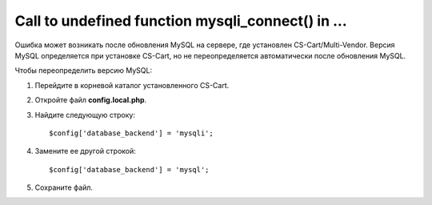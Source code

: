 **************************************************
Call to undefined function mysqli_connect() in ...
**************************************************

Ошибка может возникать после обновления MySQL на сервере, где установлен CS-Cart/Multi-Vendor. Версия MySQL определяется при установке CS-Cart, но не переопределяется автоматически после обновления MySQL.

Чтобы переопределить версию MySQL:

1. Перейдите в корневой каталог установленного CS-Cart.

2. Откройте файл **config.local.php**.

3. Найдите следующую строку:

   ::

     $config['database_backend'] = 'mysqli';

4. Замените ее другой строкой:

   ::

     $config['database_backend'] = 'mysql';

5. Сохраните файл.
